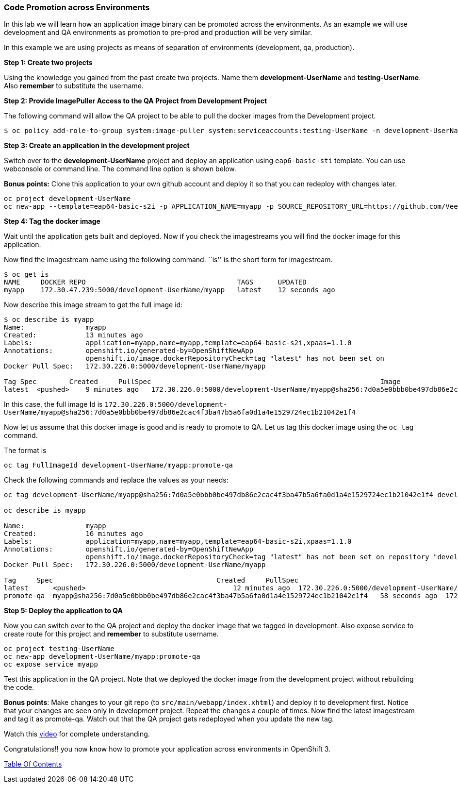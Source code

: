 [[code-promotion-across-environments]]
Code Promotion across Environments
~~~~~~~~~~~~~~~~~~~~~~~~~~~~~~~~~~

In this lab we will learn how an application image binary can be
promoted across the environments. As an example we will use development
and QA environments as promotion to pre-prod and production will be very
similar.

In this example we are using projects as means of separation of
environments (development, qa, production).

*Step 1: Create two projects*

Using the knowledge you gained from the past create two projects. Name
them *development-UserName* and *testing-UserName*. Also *remember* to
substitute the username.

*Step 2: Provide ImagePuller Access to the QA Project from Development
Project*

The following command will allow the QA project to be able to pull the
docker images from the Development project.

....
$ oc policy add-role-to-group system:image-puller system:serviceaccounts:testing-UserName -n development-UserName
....

*Step 3: Create an application in the development project*

Switch over to the *development-UserName* project and deploy an
application using `eap6-basic-sti` template. You can use webconsole or
command line. The command line option is shown below.

*Bonus points:* Clone this application to your own github account and
deploy it so that you can redeploy with changes later.

....
oc project development-UserName
oc new-app --template=eap64-basic-s2i -p APPLICATION_NAME=myapp -p SOURCE_REPOSITORY_URL=https://github.com/VeerMuchandi/kitchensink.git -p SOURCE_REPOSITORY_REF="" -p CONTEXT_DIR="" -l name=myapp
....

*Step 4: Tag the docker image*

Wait until the application gets built and deployed. Now if you check the
imagestreams you will find the docker image for this application.

Now find the imagestream name using the following command. ``is'' is the
short form for imagestream.

....
$ oc get is
NAME     DOCKER REPO                                     TAGS      UPDATED
myapp    172.30.47.239:5000/development-UserName/myapp   latest    12 seconds ago
....

Now describe this image stream to get the full image id:

....
$ oc describe is myapp
Name:               myapp
Created:            13 minutes ago
Labels:             application=myapp,name=myapp,template=eap64-basic-s2i,xpaas=1.1.0
Annotations:        openshift.io/generated-by=OpenShiftNewApp
                    openshift.io/image.dockerRepositoryCheck=tag "latest" has not been set on                   repository "development-UserName/myapp"
Docker Pull Spec:   172.30.226.0:5000/development-UserName/myapp

Tag Spec        Created     PullSpec                                                        Image
latest  <pushed>    9 minutes ago   172.30.226.0:5000/development-UserName/myapp@sha256:7d0a5e0bbb0be497db86e2cac4f3ba47b5a6fa0d1a4e1529724ec1b21042e1f4
....

In this case, the full image Id is
`172.30.226.0:5000/development-UserName/myapp@sha256:7d0a5e0bbb0be497db86e2cac4f3ba47b5a6fa0d1a4e1529724ec1b21042e1f4`

Now let us assume that this docker image is good and is ready to promote
to QA. Let us tag this docker image using the `oc tag` command.

The format is

....
oc tag FullImageId development-UserName/myapp:promote-qa
....

Check the following commands and replace the values as your needs:

....
oc tag development-UserName/myapp@sha256:7d0a5e0bbb0be497db86e2cac4f3ba47b5a6fa0d1a4e1529724ec1b21042e1f4 development-UserName/myapp:promote-qa

oc describe is myapp

Name:               myapp
Created:            16 minutes ago
Labels:             application=myapp,name=myapp,template=eap64-basic-s2i,xpaas=1.1.0
Annotations:        openshift.io/generated-by=OpenShiftNewApp
                    openshift.io/image.dockerRepositoryCheck=tag "latest" has not been set on repository "development-UserName/myapp"
Docker Pull Spec:   172.30.226.0:5000/development-UserName/myapp

Tag     Spec                                        Created     PullSpec                                            Image
latest      <pushed>                                    12 minutes ago  172.30.226.0:5000/development-UserName/myapp@sha256:7d0a5e0bbb0be497db86e2cac4f3ba47b5a6fa0d1a4e1529724ec1b21042e1f4
promote-qa  myapp@sha256:7d0a5e0bbb0be497db86e2cac4f3ba47b5a6fa0d1a4e1529724ec1b21042e1f4   58 seconds ago  172.30.226.0:5000/development-UserName/myapp@sha256:7d0a5e0bbb0be497db86e2cac4f3ba47b5a6fa0d1a4e1529724ec1b21042e1f4
....

*Step 5: Deploy the application to QA*

Now you can switch over to the QA project and deploy the docker image
that we tagged in development. Also expose service to create route for
this project and *remember* to substitute username.

....
oc project testing-UserName
oc new-app development-UserName/myapp:promote-qa
oc expose service myapp
....

Test this application in the QA project. Note that we deployed the
docker image from the development project without rebuilding the code.

*Bonus points*: Make changes to your git repo (to
`src/main/webapp/index.xhtml`) and deploy it to development first.
Notice that your changes are seen only in development project. Repeat
the changes a couple of times. Now find the latest imagestream and tag
it as promote-qa. Watch out that the QA project gets redeployed when you
update the new tag.

Watch this
https://blog.openshift.com/promoting-applications-across-environments[video]
for complete understanding.

Congratulations!! you now know how to promote your application across
environments in OpenShift 3.

link:README.adoc[Table Of Contents]
